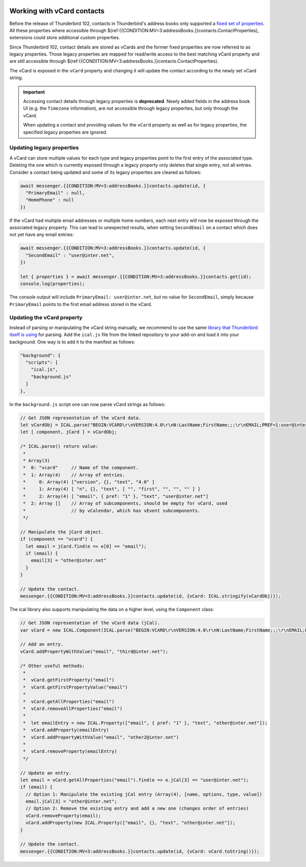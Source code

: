 .. container:: sticky-sidebar
  
  .. include:: ../_includes/developer-resources.rst

===========================
Working with vCard contacts
===========================

Before the release of Thunderbird 102, contacts in Thunderbird's address books only supported a `fixed set of properties <https://searchfox.org/comm-central/rev/97fafb8294c5f9c9c65d33888a03f89a10b0b19e/mailnews/addrbook/modules/VCardUtils.jsm#310-349>`__. All these properties where accessible through $(ref:{{CONDITION:MV=3:addressBooks.}}contacts.ContactProperties), extensions could store additional custom properties.

Since Thunderbird 102, contact details are stored as vCards and the former fixed properties are now referred to as legacy properties. Those legacy properties are mapped for read/write access to the best matching vCard property and are still accessible through $(ref:{{CONDITION:MV=3:addressBooks.}}contacts.ContactProperties). 

The vCard is exposed in the ``vCard`` property and changing it will update the contact according to the newly set vCard string.

.. important::

  Accessing contact details through legacy properties is **deprecated**. Newly added fields in the address book UI (e.g. the ``Timezone`` information), are not accessible through legacy properties, but only through the vCard.
  
  When updating a contact and providing values for the ``vCard`` property as well as for legacy properties, the specified legacy properties are ignored.


Updating legacy properties
===========================

A vCard can store multiple values for each type and legacy properties point to the first entry of the associated type. Deleting the one which is currently exposed through a legacy property only deletes that single entry, not all entries. Consider a contact being updated and some of its legacy properties are cleared as follows:

.. code-block:: javascript

  await messenger.{{CONDITION:MV=3:addressBooks.}}contacts.update(id, {
    "PrimaryEmail" : null,
    "HomePhone" : null
  })

If the vCard had multiple email addresses or multiple home numbers, each next entry will now be exposed through the associated legacy property. This can lead to unexpected results, when setting ``SecondEmail`` on a contact which does not yet have any email entries:

.. code-block:: javascript

  await messenger.{{CONDITION:MV=3:addressBooks.}}contacts.update(id, {
    "SecondEmail" : "user@inter.net",
  })
  
  let { properties } = await messenger.{{CONDITION:MV=3:addressBooks.}}contacts.get(id);
  console.log(properties);

The console output will include ``PrimaryEmail: user@inter.net``, but no value for ``SecondEmail``, simply because ``PrimaryEmail`` points to the first email address stored in the vCard.


Updating the vCard property
===========================

Instead of parsing or manipulating the vCard string manually, we recommend to use the same `library that Thunderbird itself is using <https://github.com/mozilla-comm/ical.js/releases>`__ for parsing. Add the ``ical.js`` file from the linked repository to your add-on and load it into your background. One way is to add it to the manifest as follows:

.. code-block:: json

  "background": {
    "scripts": [
      "ical.js",
      "background.js"
    ]
  },

In the ``background.js`` script one can now parse vCard strings as follows:

.. code-block:: javascript

  // Get JSON representation of the vCard data.
  let vCardObj = ICAL.parse("BEGIN:VCARD\r\nVERSION:4.0\r\nN:LastName;FirstName;;;\r\nEMAIL;PREF=1:user@inter.net\r\nEND:VCARD\r\n");
  let [ component, jCard ] = vCardObj;
  
  /* ICAL.parse() return value:
   *  
   * Array(3)
   *  0: "vcard"     // Name of the component.
   *  1: Array(4)    // Array of entries.
   *     0: Array(4) ["version", {}, "text", "4.0" ]
   *     1: Array(4) [ "n", {}, "text", [ "", "first", "", "", "" ] ]
   *     2: Array(4) [ "email", { pref: "1" }, "text", "user@inter.net"]
   *  2: Array []    // Array of subcomponents, should be empty for vCard, used
   *                 // by vCalendar, which has vEvent subcomponents.
   */

  // Manipulate the jCard object.
  if (component == "vcard") {
    let email = jCard.find(e => e[0] == "email");
    if (email) {
      email[3] = "other@inter.net"
    }
  }

  // Update the contact.
  messenger.{{CONDITION:MV=3:addressBooks.}}contacts.update(id, {vCard: ICAL.stringify(vCardObj)});

The ical library also supports manipulating the data on a higher level, using the ``Component`` class:

.. code-block:: javascript

  // Get JSON representation of the vCard data (jCal).
  var vCard = new ICAL.Component(ICAL.parse("BEGIN:VCARD\r\nVERSION:4.0\r\nN:LastName;FirstName;;;\r\nEMAIL;PREF=1:user@inter.net\r\nEND:VCARD\r\n"));
  
  // Add an entry.
  vCard.addPropertyWithValue("email", "third@inter.net");
  
  /* Other useful methods:
   *
   *  vCard.getFirstProperty("email")
   *  vCard.getFirstPropertyValue("email")
   *
   *  vCard.getAllProperties("email")
   *  vCard.removeAllProperties("email")
   *
   *  let emailEntry = new ICAL.Property(["email", { pref: "1" }, "text", "other@inter.net"]);
   *  vCard.addProperty(emailEntry)
   *  vCard.addPropertyWithValue("email", "other2@inter.net")
   *
   *  vCard.removeProperty(emailEntry)
   */

  // Update an entry.
  let email = vCard.getAllProperties("email").find(e => e.jCal[3] == "user@inter.net");
  if (email) {
    // Option 1: Manipulate the existing jCal entry (Array(4), [name, options, type, value])
    email.jCal[3] = "other@inter.net";
    // Option 2: Remove the existing entry and add a new one (changes order of entries)
    vCard.removeProperty(email);
    vCard.addProperty(new ICAL.Property(["email", {}, "text", "other@inter.net"]);
  }

  // Update the contact.
  messenger.{{CONDITION:MV=3:addressBooks.}}contacts.update(id, {vCard: vCard.toString()});
